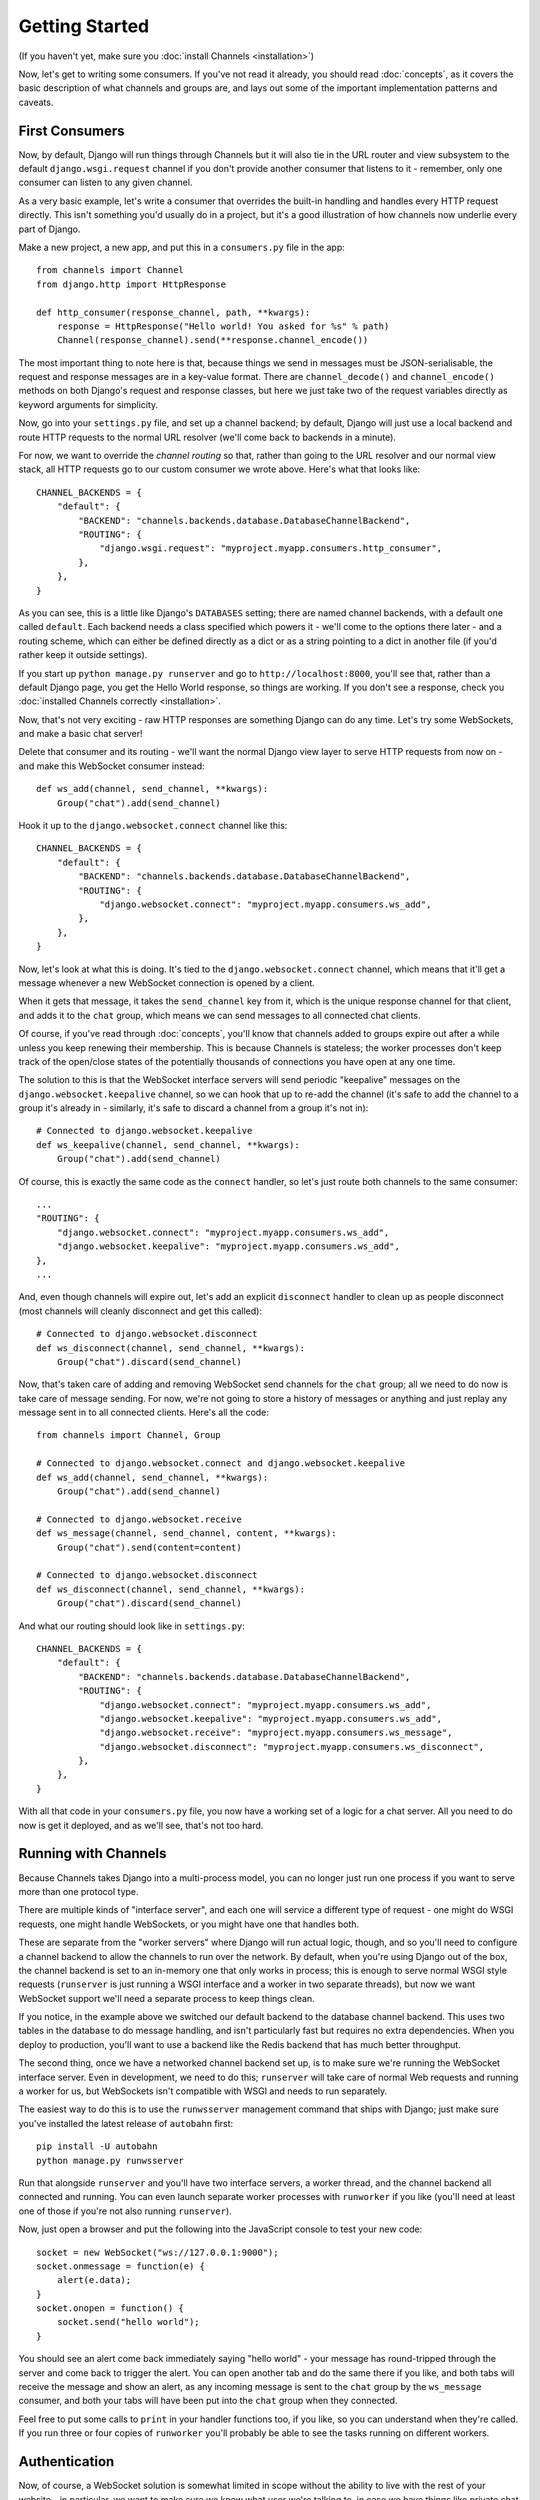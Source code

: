 Getting Started
===============

(If you haven't yet, make sure you :doc:`install Channels <installation>`)

Now, let's get to writing some consumers. If you've not read it already,
you should read :doc:`concepts`, as it covers the basic description of what
channels and groups are, and lays out some of the important implementation
patterns and caveats.

First Consumers
---------------

Now, by default, Django will run things through Channels but it will also
tie in the URL router and view subsystem to the default ``django.wsgi.request``
channel if you don't provide another consumer that listens to it - remember,
only one consumer can listen to any given channel.

As a very basic example, let's write a consumer that overrides the built-in
handling and handles every HTTP request directly. This isn't something you'd
usually do in a project, but it's a good illustration of how channels
now underlie every part of Django.

Make a new project, a new app, and put this in a ``consumers.py`` file in the app::

    from channels import Channel
    from django.http import HttpResponse

    def http_consumer(response_channel, path, **kwargs):
        response = HttpResponse("Hello world! You asked for %s" % path)
        Channel(response_channel).send(**response.channel_encode())

The most important thing to note here is that, because things we send in
messages must be JSON-serialisable, the request and response messages
are in a key-value format. There are ``channel_decode()`` and
``channel_encode()`` methods on both Django's request and response classes,
but here we just take two of the request variables directly as keyword
arguments for simplicity.

Now, go into your ``settings.py`` file, and set up a channel backend; by default,
Django will just use a local backend and route HTTP requests to the normal
URL resolver (we'll come back to backends in a minute).

For now, we want to override the *channel routing* so that, rather than going
to the URL resolver and our normal view stack, all HTTP requests go to our
custom consumer we wrote above. Here's what that looks like::

    CHANNEL_BACKENDS = {
        "default": {
            "BACKEND": "channels.backends.database.DatabaseChannelBackend",
            "ROUTING": {
                "django.wsgi.request": "myproject.myapp.consumers.http_consumer",
            },
        },
    }

As you can see, this is a little like Django's ``DATABASES`` setting; there are
named channel backends, with a default one called ``default``. Each backend
needs a class specified which powers it - we'll come to the options there later -
and a routing scheme, which can either be defined directly as a dict or as
a string pointing to a dict in another file (if you'd rather keep it outside
settings).

If you start up ``python manage.py runserver`` and go to
``http://localhost:8000``, you'll see that, rather than a default Django page,
you get the Hello World response, so things are working. If you don't see
a response, check you :doc:`installed Channels correctly <installation>`.

Now, that's not very exciting - raw HTTP responses are something Django can
do any time. Let's try some WebSockets, and make a basic chat server!

Delete that consumer and its routing - we'll want the normal Django view layer to
serve HTTP requests from now on - and make this WebSocket consumer instead::

    def ws_add(channel, send_channel, **kwargs):
        Group("chat").add(send_channel)

Hook it up to the ``django.websocket.connect`` channel like this::

    CHANNEL_BACKENDS = {
        "default": {
            "BACKEND": "channels.backends.database.DatabaseChannelBackend",
            "ROUTING": {
                "django.websocket.connect": "myproject.myapp.consumers.ws_add",
            },
        },
    }

Now, let's look at what this is doing. It's tied to the
``django.websocket.connect`` channel, which means that it'll get a message
whenever a new WebSocket connection is opened by a client.

When it gets that message, it takes the ``send_channel`` key from it, which
is the unique response channel for that client, and adds it to the ``chat``
group, which means we can send messages to all connected chat clients.

Of course, if you've read through :doc:`concepts`, you'll know that channels
added to groups expire out after a while unless you keep renewing their
membership. This is because Channels is stateless; the worker processes
don't keep track of the open/close states of the potentially thousands of
connections you have open at any one time.

The solution to this is that the WebSocket interface servers will send
periodic "keepalive" messages on the ``django.websocket.keepalive`` channel,
so we can hook that up to re-add the channel (it's safe to add the channel to
a group it's already in - similarly, it's safe to discard a channel from a
group it's not in)::

    # Connected to django.websocket.keepalive
    def ws_keepalive(channel, send_channel, **kwargs):
        Group("chat").add(send_channel)

Of course, this is exactly the same code as the ``connect`` handler, so let's
just route both channels to the same consumer::

    ...
    "ROUTING": {
        "django.websocket.connect": "myproject.myapp.consumers.ws_add",
        "django.websocket.keepalive": "myproject.myapp.consumers.ws_add",
    },
    ...

And, even though channels will expire out, let's add an explicit ``disconnect``
handler to clean up as people disconnect (most channels will cleanly disconnect
and get this called)::

    # Connected to django.websocket.disconnect
    def ws_disconnect(channel, send_channel, **kwargs):
        Group("chat").discard(send_channel)

Now, that's taken care of adding and removing WebSocket send channels for the
``chat`` group; all we need to do now is take care of message sending. For now,
we're not going to store a history of messages or anything and just replay
any message sent in to all connected clients. Here's all the code::

    from channels import Channel, Group

    # Connected to django.websocket.connect and django.websocket.keepalive
    def ws_add(channel, send_channel, **kwargs):
        Group("chat").add(send_channel)

    # Connected to django.websocket.receive
    def ws_message(channel, send_channel, content, **kwargs):
        Group("chat").send(content=content)

    # Connected to django.websocket.disconnect
    def ws_disconnect(channel, send_channel, **kwargs):
        Group("chat").discard(send_channel)

And what our routing should look like in ``settings.py``::

    CHANNEL_BACKENDS = {
        "default": {
            "BACKEND": "channels.backends.database.DatabaseChannelBackend",
            "ROUTING": {
                "django.websocket.connect": "myproject.myapp.consumers.ws_add",
                "django.websocket.keepalive": "myproject.myapp.consumers.ws_add",
                "django.websocket.receive": "myproject.myapp.consumers.ws_message",
                "django.websocket.disconnect": "myproject.myapp.consumers.ws_disconnect",
            },
        },
    }

With all that code in your ``consumers.py`` file, you now have a working
set of a logic for a chat server. All you need to do now is get it deployed,
and as we'll see, that's not too hard.

Running with Channels
---------------------

Because Channels takes Django into a multi-process model, you can no longer
just run one process if you want to serve more than one protocol type.

There are multiple kinds of "interface server", and each one will service a
different type of request - one might do WSGI requests, one might handle
WebSockets, or you might have one that handles both.

These are separate from the "worker servers" where Django will run actual logic,
though, and so you'll need to configure a channel backend to allow the
channels to run over the network. By default, when you're using Django out of
the box, the channel backend is set to an in-memory one that only works in
process; this is enough to serve normal WSGI style requests (``runserver`` is
just running a WSGI interface and a worker in two separate threads), but now we want
WebSocket support we'll need a separate process to keep things clean.

If you notice, in the example above we switched our default backend to the
database channel backend. This uses two tables
in the database to do message handling, and isn't particularly fast but
requires no extra dependencies. When you deploy to production, you'll want to
use a backend like the Redis backend that has much better throughput.

The second thing, once we have a networked channel backend set up, is to make
sure we're running the WebSocket interface server. Even in development, we need
to do this; ``runserver`` will take care of normal Web requests and running
a worker for us, but WebSockets isn't compatible with WSGI and needs to run
separately.

The easiest way to do this is to use the ``runwsserver`` management command
that ships with Django; just make sure you've installed the latest release
of ``autobahn`` first::

    pip install -U autobahn
    python manage.py runwsserver

Run that alongside ``runserver`` and you'll have two interface servers, a
worker thread, and the channel backend all connected and running. You can
even launch separate worker processes with ``runworker`` if you like (you'll
need at least one of those if you're not also running ``runserver``).

Now, just open a browser and put the following into the JavaScript console
to test your new code::

    socket = new WebSocket("ws://127.0.0.1:9000");
    socket.onmessage = function(e) {
        alert(e.data);
    }
    socket.onopen = function() {
        socket.send("hello world");
    }

You should see an alert come back immediately saying "hello world" - your
message has round-tripped through the server and come back to trigger the alert.
You can open another tab and do the same there if you like, and both tabs will
receive the message and show an alert, as any incoming message is sent to the
``chat`` group by the ``ws_message`` consumer, and both your tabs will have
been put into the ``chat`` group when they connected.

Feel free to put some calls to ``print`` in your handler functions too, if you
like, so you can understand when they're called. If you run three or four
copies of ``runworker`` you'll probably be able to see the tasks running
on different workers.

Authentication
--------------

Now, of course, a WebSocket solution is somewhat limited in scope without the
ability to live with the rest of your website - in particular, we want to make
sure we know what user we're talking to, in case we have things like private
chat channels (we don't want a solution where clients just ask for the right
channels, as anyone could change the code and just put in private channel names)

It can also save you having to manually make clients ask for what they want to
see; if I see you open a WebSocket to my "updates" endpoint, and I know which
user ID, I can just auto-add that channel to all the relevant groups (mentions
of that user, for example).

Handily, as WebSockets start off using the HTTP protocol, they have a lot of
familiar features, including a path, GET parameters, and cookies. We'd like to
use these to hook into the familiar Django session and authentication systems;
after all, WebSockets are no good unless we can identify who they belong to
and do things securely.

In addition, we don't want the interface servers storing data or trying to run
authentication; they're meant to be simple, lean, fast processes without much
state, and so we'll need to do our authentication inside our consumer functions.

Fortunately, because Channels has standardised WebSocket event
:doc:`message-standards`, it ships with decorators that help you with
authentication, as well as using Django's session framework (which authentication
relies on). Channels can use Django sessions either from cookies (if you're running your websocket
server on the same port as your main site, which requires a reverse proxy that
understands WebSockets), or from a ``session_key`` GET parameter, which
is much more portable, and works in development where you need to run a separate
WebSocket server (by default, on port 9000).

All we need to do is add the ``django_http_auth`` decorator to our views,
and we'll get extra ``session`` and ``user`` keyword arguments we can use;
let's make one where users can only chat to people with the same first letter
of their username::

    from channels import Channel, Group
    from channels.decorators import django_http_auth

    @django_http_auth
    def ws_add(channel, send_channel, user, **kwargs):
        Group("chat-%s" % user.username[0]).add(send_channel)

    @django_http_auth
    def ws_message(channel, send_channel, content, user, **kwargs):
        Group("chat-%s" % user.username[0]).send(content=content)

    @django_http_auth
    def ws_disconnect(channel, send_channel, user, **kwargs):
        Group("chat-%s" % user.username[0]).discard(send_channel)

Now, when we connect to the WebSocket we'll have to remember to provide the
Django session ID as part of the URL, like this::

    socket = new WebSocket("ws://127.0.0.1:9000/?session_key=abcdefg");

You can get the current session key in a template with ``{{ request.session.session_key }}``.
Note that Channels can't work with signed cookie sessions - since only HTTP
responses can set cookies, it needs a backend it can write to separately to
store state.

(Also note that we always end consumers with ``**kwargs``; this is to save us
from writing out all variables we might get sent and to allow forwards-compatibility
with any additions to the message formats in the future.)

Persisting Data
---------------

Doing chatrooms by username first letter is a nice simple example, but it's
skirting around the real design pattern - persistent state for connections.
A user may open our chat site and select the chatroom to join themselves, so we
should let them send this request in the initial WebSocket connection,
check they're allowed to access it, and then remember which room a socket is
connected to when they send a message in so we know which group to send it to.

The ``send_channel`` is our unique pointer to the open WebSocket - as you've
seen, we do all our operations on it - but it's not something we can annotate
with data; it's just a simple string, and even if we hack around and set
attributes on it that's not going to carry over to other workers.

Instead, the solution is to persist information keyed by the send channel in
some other data store - sound familiar? This is what Django's session framework
does for HTTP requests, only there it uses cookies as the lookup key rather
than the ``send_channel``.

Now, as you saw above, you can use the ``django_http_auth`` decorator to get
both a ``user`` and a ``session`` variable in your message arguments - and,
indeed, there is a ``websocket_session`` decorator that will just give you
the ``session`` attribute.

However, that session is based on cookies, and so follows the user round the
site - it's great for information that should persist across all WebSocket and
HTTP connections, but not great for information that is specific to a single
WebSocket (such as "which chatroom should this socket be connected to"). For
this reason, Channels also provides a ``send_channel_session`` decorator,
which adds a ``channel_session`` attribute to the message; this works just like
the normal ``session`` attribute, and persists to the same storage, but varies
per-channel rather than per-cookie.

Let's use it now to build a chat server that expects you to pass a chatroom
name in the path of your WebSocket request (we'll ignore auth for now)::

    from channels import Channel
    from channels.decorators import consumer, send_channel_session

    @consumer("django.websocket.connect")
    @send_channel_session
    def ws_connect(channel, send_channel, path, channel_session, **kwargs):
        # Work out room name from path (ignore slashes)
        room = path.strip("/")
        # Save room in session and add us to the group
        channel_session['room'] = room
        Group("chat-%s" % room).add(send_channel)

    @consumer("django.websocket.keepalive")
    @send_channel_session
    def ws_add(channel, send_channel, channel_session, **kwargs):
        Group("chat-%s" % channel_session['room']).add(send_channel)

    @consumer("django.websocket.receive")
    @send_channel_session
    def ws_message(channel, send_channel, content, channel_session, **kwargs):
        Group("chat-%s" % channel_session['room']).send(content=content)

    @consumer("django.websocket.disconnect")
    @send_channel_session
    def ws_disconnect(channel, send_channel, channel_session, **kwargs):
        Group("chat-%s" % channel_session['room']).discard(send_channel)

If you play around with it from the console (or start building a simple
JavaScript chat client that appends received messages to a div), you'll see
that you can now request which chat room you want in the initial request. We
could easily add in the auth decorator here too and do an initial check in
``connect`` that the user had permission to join that chatroom.

Models
------

So far, we've just been taking incoming messages and rebroadcasting them to
other clients connected to the same group, but this isn't that great; really,
we want to persist messages to a datastore, and we'd probably like to be
able to inject messages into chatrooms from things other than WebSocket client
connections (perhaps a built-in bot, or server status messages).

Thankfully, we can just use Django's ORM to handle persistence of messages and
easily integrate the send into the save flow of the model, rather than the
message receive - that way, any new message saved will be broadcast to all
the appropriate clients, no matter where it's saved from.

We'll even take some performance considerations into account - We'll make our
own custom channel for new chat messages and move the model save and the chat
broadcast into that, meaning the sending process/consumer can move on
immediately and not spend time waiting for the database save and the
(slow on some backends) ``Group.send()`` call.

Let's see what that looks like, assuming we
have a ChatMessage model with ``message`` and ``room`` fields::

    from channels import Channel
    from channels.decorators import consumer, send_channel_session
    from .models import ChatMessage

    @consumer("chat-messages")
    def msg_consumer(channel, room, message):
        # Save to model
        ChatMessage.objects.create(room=room, message=message)
        # Broadcast to listening sockets
        Group("chat-%s" % room).send(message)

    @consumer("django.websocket.connect")
    @send_channel_session
    def ws_connect(channel, send_channel, path, channel_session, **kwargs):
        # Work out room name from path (ignore slashes)
        room = path.strip("/")
        # Save room in session and add us to the group
        channel_session['room'] = room
        Group("chat-%s" % room).add(send_channel)

    @consumer("django.websocket.keepalive")
    @send_channel_session
    def ws_add(channel, send_channel, channel_session, **kwargs):
        Group("chat-%s" % channel_session['room']).add(send_channel)

    @consumer("django.websocket.receive")
    @send_channel_session
    def ws_message(channel, send_channel, content, channel_session, **kwargs):
        # Stick the message onto the processing queue
        Channel("chat-messages").send(room=channel_session['room'], message=content)

    @consumer("django.websocket.disconnect")
    @send_channel_session
    def ws_disconnect(channel, send_channel, channel_session, **kwargs):
        Group("chat-%s" % channel_session['room']).discard(send_channel)

Note that we could add messages onto the ``chat-messages`` channel from anywhere;
inside a View, inside another model's ``post_save`` signal, inside a management
command run via ``cron``. If we wanted to write a bot, too, we could put its
listening logic inside the ``chat-messages`` consumer, as every message would
pass through it.

Next Steps
----------

That covers the basics of using Channels; you've seen not only how to use basic
channels, but also seen how they integrate with WebSockets, how to use groups
to manage logical sets of channels, and how Django's session and authentication
systems easily integrate with WebSockets.

We recommend you read through the rest of the reference documentation to see
all of what Channels has to offer; in particular, you may want to look at
our :doc:`deploying` and :doc:`scaling` resources to get an idea of how to
design and run apps in production environments.

